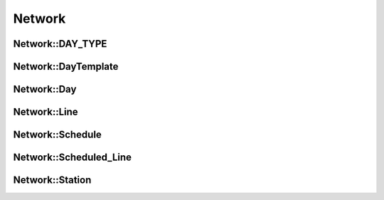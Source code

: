 Network
=======

.. doxygennamespace:: Network
   :desc-only:

Network::DAY_TYPE
~~~~~~~~~~~~~~~~~
.. doxygenenum:: Network::DAY_TYPE

Network::DayTemplate
~~~~~~~~~~~~~~~~~~~~
.. doxygenclass:: Network::DayTemplate
   :members:
   :protected-members:

Network::Day
~~~~~~~~~~~~
.. doxygenclass:: Network::Day
   :members:
   :protected-members:

Network::Line
~~~~~~~~~~~~~
.. doxygenclass:: Network::Line
   :members:
   :protected-members:

Network::Schedule
~~~~~~~~~~~~~~~~~
.. doxygenclass:: Network::Schedule
   :members:
   :protected-members:

Network::Scheduled_Line
~~~~~~~~~~~~~~~~~~~~~~~
.. doxygenclass:: Network::Scheduled_Line
   :members:
   :protected-members:

Network::Station
~~~~~~~~~~~~~~~~
.. doxygenclass:: Network::Station
   :members:
   :protected-members:
